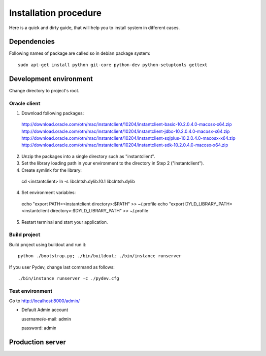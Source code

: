 .. installation_procedure:

**********************
Installation procedure
**********************

Here is a quick and dirty guide, that will help you to install system in different cases.


.. _dependencies:

Dependencies
============
  
Following names of package are called so in debian package system::
  
  sudo apt-get install python git-core python-dev python-setuptools gettext  


.. _development-environment:  

Development environment
=======================

Change directory to project's root.

Oracle client
-------------

1. Download following packages::

  http://download.oracle.com/otn/mac/instantclient/10204/instantclient-basic-10.2.0.4.0-macosx-x64.zip
  http://download.oracle.com/otn/mac/instantclient/10204/instantclient-jdbc-10.2.0.4.0-macosx-x64.zip
  http://download.oracle.com/otn/mac/instantclient/10204/instantclient-sqlplus-10.2.0.4.0-macosx-x64.zip
  http://download.oracle.com/otn/mac/instantclient/10204/instantclient-sdk-10.2.0.4.0-macosx-x64.zip
    
2. Unzip the packages into a single directory such as "instantclient".
3. Set the library loading path in your environment to the directory in Step 2 ("instantclient").
4. Create symlink for the library::
  
  cd <instantclient>
  ln -s libclntsh.dylib.10.1 libclntsh.dylib
   
4. Set environment variables::
  
  echo "export PATH=<instantclient directory>:$PATH" >> ~/.profile
  echo "export DYLD_LIBRARY_PATH=<instantclient directory>:$DYLD_LIBRARY_PATH" >> ~/.profile
   
5. Restart terminal and start your application.

Build project
-------------

Build project using buildout and run it::

  python ./bootstrap.py; ./bin/buildout; ./bin/instance runserver
  
If you user Pydev, change last command as follows::

  ./bin/instance runserver -c ./pydev.cfg

Test environment
----------------

Go to http://localhost:8000/admin/

- Default Admin account

  username/e-mail: admin
  
  password: admin


.. _production-server:

Production server
=================
